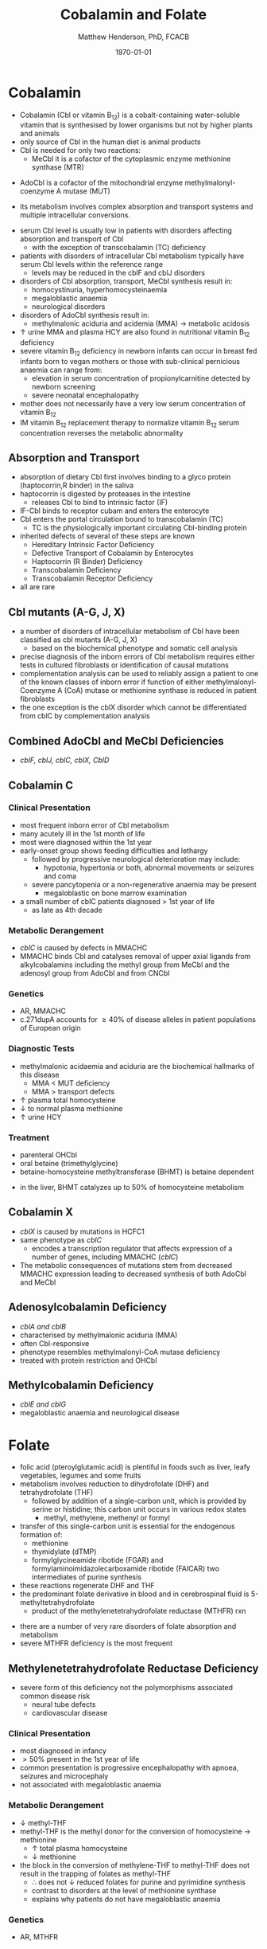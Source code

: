 #+TITLE: Cobalamin and Folate
#+AUTHOR: Matthew Henderson, PhD, FCACB
#+DATE: \today

* Cobalamin
- Cobalamin (Cbl or vitamin B_{12}) is a cobalt-containing
  water-soluble vitamin that is synthesised by lower organisms but not
  by higher plants and animals
- only source of Cbl in the human diet is animal products
- Cbl is needed for only two reactions:
  - MeCbl it is a cofactor of the cytoplasmic enzyme methionine synthase (MTR)
\ce{HCY + MeCbl + 5-methylTHF ->[MTR] MET + B_12 + THF}
  - AdoCbl is a cofactor of the mitochondrial enzyme methylmalonyl-coenzyme A mutase (MUT)
\ce{methylmalonyl-CoA ->[MUT + AdoCbl] succinyl-CoA}
- its metabolism involves complex absorption and transport systems and
  multiple intracellular conversions.


#+CAPTION[]:Cobalamin (Cbl) endocytosis and intracellular metabolism
#+NAME: fig:cbl
#+ATTR_LaTeX: :width 0.9\textwidth
[[file:./b12b9/figures/cbl.png]]

- serum Cbl level is usually low in patients with disorders affecting
  absorption and transport of Cbl
  - with the exception of transcobalamin (TC) deficiency
- patients with disorders of intracellular Cbl metabolism typically
  have serum Cbl levels within the reference range
  - levels may be reduced in the cblF and cblJ disorders
- disorders of Cbl absorption, transport, MeCbl synthesis result in:
  - homocystinuria, hyperhomocysteinaemia
  - megaloblastic anaemia
  - neurological disorders
- disorders of AdoCbl synthesis result in:
  - methylmalonic aciduria and acidemia (MMA) \to metabolic
    acidosis
- \uparrow urine MMA and plasma HCY are also found in nutritional
  vitamin B_{12} deficiency
- severe vitamin B_{12} deficiency in newborn infants can occur in
  breast fed infants born to vegan mothers or those with sub-clinical
  pernicious anaemia can range from:
  - elevation in serum concentration of propionylcarnitine detected by
    newborn screening
  - severe neonatal encephalopathy
- mother does not necessarily have a very low serum concentration of
  vitamin B_{12}
- IM vitamin B_{12} replacement therapy to normalize vitamin B_{12} serum
  concentration reverses the metabolic abnormality

** Absorption and Transport
- absorption of dietary Cbl first involves binding to a glyco protein
  (haptocorrin,R binder) in the saliva
- haptocorrin is digested by proteases in the intestine
  - releases Cbl to bind to intrinsic factor (IF)
- IF-Cbl binds to receptor cubam and enters the enterocyte
- Cbl enters the portal circulation bound to transcobalamin (TC)
  - TC is the physiologically important circulating Cbl-binding
    protein
- inherited defects of several of these steps are known
  - Hereditary Intrinsic Factor Deficiency
  - Defective Transport of Cobalamin by Enterocytes
  - Haptocorrin (R Binder) Deficiency
  - Transcobalamin Deficiency
  - Transcobalamin Receptor Deficiency
- all are rare
** Cbl mutants (A-G, J, X)
- a number of disorders of intracellular metabolism of Cbl have been
  classified as cbl mutants (A-G, J, X)
  - based on the biochemical phenotype and somatic cell analysis
- precise diagnosis of the inborn errors of Cbl metabolism requires
  either tests in cultured fibroblasts or identification of causal
  mutations
- complementation analysis can be used to reliably assign a patient to
  one of the known classes of inborn error if function of either
  methylmalonyl-Coenzyme A (CoA) mutase or methionine synthase is
  reduced in patient fibroblasts
- the one exception is the cblX disorder which cannot be
  differentiated from cblC by complementation analysis
** Combined AdoCbl and MeCbl Deficiencies
- /cblF, cblJ, cblC, cblX, CblD/
** Cobalamin C
*** Clinical Presentation
- most frequent inborn error of Cbl metabolism
- many acutely ill in the 1st month of life
- most were diagnosed within the 1st year
- early-onset group shows feeding difficulties and lethargy
  - followed by progressive neurological deterioration may include: 
    - hypotonia, hypertonia or both, abnormal movements or seizures
      and coma
  - severe pancytopenia or a non-regenerative anaemia may be present
    - megaloblastic on bone marrow examination
- a small number of cblC patients diagnosed \gt 1st year of life
  - as late as 4th decade

*** Metabolic Derangement
- /cblC/ is caused by defects in MMACHC
- MMACHC binds Cbl and catalyses removal of upper axial ligands from
  alkylcobalamins including the methyl group from MeCbl and the
  adenosyl group from AdoCbl and from CNCbl

*** Genetics
- AR, MMACHC
- c.271dupA accounts for \ge 40% of disease alleles in patient
  populations of European origin

*** Diagnostic Tests
- methylmalonic acidaemia and aciduria are the
  biochemical hallmarks of this disease
  - MMA \lt MUT deficiency
  - MMA \gt transport defects
- \uparrow plasma total homocysteine
- \downarrow to normal plasma methionine
- \uparrow urine HCY

*** Treatment
- parenteral OHCbl
- oral betaine (trimethylglycine)
- betaine-homocysteine methyltransferase (BHMT) is betaine dependent
\ce{trimethylglycine + homocysteine ->[BHMT] dimethylglycine + methionine}
- in the liver, BHMT catalyzes up to 50% of homocysteine metabolism
** Cobalamin X
- /cblX/ is caused by mutations in HCFC1
- same phenotype as /cblC/
  - encodes a transcription regulator that affects expression of a
    number of genes, including MMACHC (/cblC/)
- The metabolic consequences of mutations stem from decreased MMACHC
  expression leading to decreased synthesis of both AdoCbl and MeCbl

** Adenosylcobalamin Deficiency
- /cblA and cblB/
- characterised by methylmalonic aciduria (MMA)
- often Cbl-responsive
- phenotype resembles methylmalonyl-CoA mutase deficiency
- treated with protein restriction and OHCbl

** Methylcobalamin Deficiency
- /cblE and cblG/
- megaloblastic anaemia and neurological disease
* Folate
- folic acid (pteroylglutamic acid) is plentiful in foods such as
  liver, leafy vegetables, legumes and some fruits
- metabolism involves reduction to dihydrofolate (DHF) and
  tetrahydrofolate (THF)
  - followed by addition of a single-carbon unit, which is provided by
    serine or histidine; this carbon unit occurs in various redox
    states
    - methyl, methylene, methenyl or formyl
- transfer of this single-carbon unit is essential for the endogenous
  formation of:
  - methionine
  - thymidylate (dTMP)
  - formylglycineamide ribotide (FGAR) and
    formylaminoimidazolecarboxamide ribotide (FAICAR) two
    intermediates of purine synthesis
- these reactions regenerate DHF and THF
- the predominant folate derivative in blood and in cerebrospinal
  fluid is 5-methyltetrahydrofolate
  - product of the methylenetetrahydrofolate reductase (MTHFR) rxn

#+CAPTION[]:Folate metabolism:1 methionine synthase; 2 methylenetetrahydrofolate reductase; 3 methylenetetrahydrofolate dehydrogenase; 4 methenyltetrahydrofolate cyclohydrolase: 5 formyltetrahydrofolate synthetase; 6 dihydrofolate reductase; 7 glutamate formiminotransferase; 8 formiminotetrahydrofolate cyclodeaminase 
#+NAME: fig:folate
#+ATTR_LaTeX: :width 1.0\textwidth
[[file:./b12b9/figures/folate.png]]

- there are a number of very rare disorders of folate absorption and metabolism
- severe MTHFR deficiency is the most frequent
** Methylenetetrahydrofolate Reductase Deficiency
- severe form of this deficiency not the polymorphisms associated
  common disease risk
  - neural tube defects
  - cardiovascular disease
*** Clinical Presentation
- most diagnosed in infancy
- \gt 50% present in the 1st year of life
- common presentation is progressive encephalopathy with apnoea,
  seizures and microcephaly
- not associated with megaloblastic anaemia

*** Metabolic Derangement
- \downarrow methyl-THF 
- methyl-THF is the methyl donor for the conversion of homocysteine \to methionine
  - \uparrow total plasma homocysteine
  - \downarrow methionine
- the block in the conversion of methylene-THF to methyl-THF does not
  result in the trapping of folates as methyl-THF
  - \therefore does not \downarrow reduced folates for purine and
    pyrimidine synthesis
  - contrast to disorders at the level of methionine synthase
  - explains why patients do not have megaloblastic anaemia

*** Genetics
- AR, MTHFR

*** Diagnostic Tests
- methyl-THF is the major circulating form of folate
  - \therefore serum folate levels may sometimes be low
- \Uparrow plasma homocysteine
- \downarrow plasma methionine

*** Treatment
- betaine (trimethylglycine)
- betaine-homocysteine methyltransferase (BHMT) is betaine dependent
\ce{trimethylglycine + homocysteine ->[BHMT] dimethylglycine + methionine}
- in the liver, BHMT catalyzes up to 50% of homocysteine metabolism



